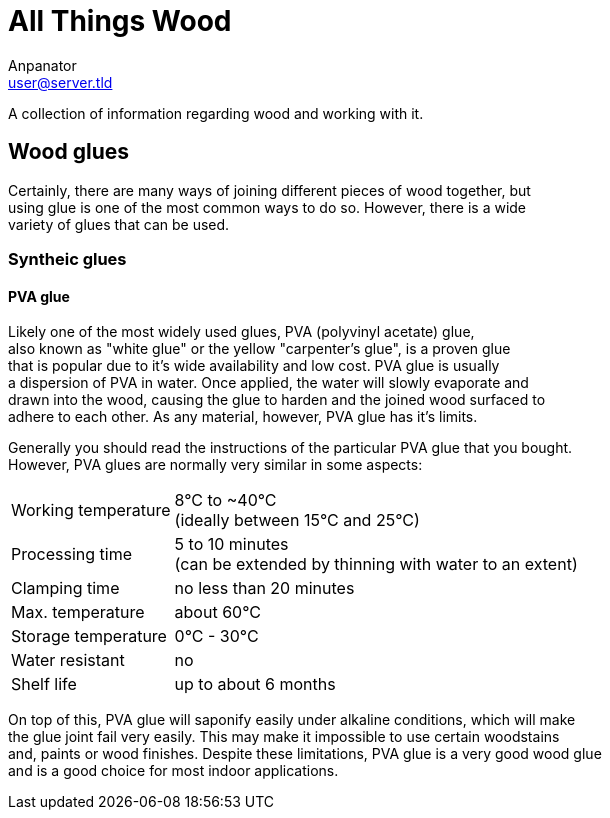 = All Things Wood
Anpanator <user@server.tld>

A collection of information regarding wood and working with it.

== Wood glues

Certainly, there are many ways of joining different pieces of wood together, but +
using glue is one of the most common ways to do so. However, there is a wide +
variety of glues that can be used.

=== Syntheic glues
==== PVA glue
Likely one of the most widely used glues, PVA (polyvinyl acetate) glue, +
also known as "white glue" or the yellow "carpenter's glue", is a proven glue +
that is popular due to it's wide availability and low cost. PVA glue is usually +
a dispersion of PVA in water. Once applied, the water will slowly evaporate and +
drawn into the wood, causing the glue to harden and the joined wood surfaced to +
adhere to each other. As any material, however, PVA glue has it's limits.

Generally you should read the instructions of the particular PVA glue that you bought. +
However, PVA glues are normally very similar in some aspects:

[horizontal]
Working temperature:: 8°C to ~40°C +
                      (ideally between 15°C and 25°C)
Processing time:: 5 to 10 minutes +
                  (can be extended by thinning with water to an extent)
Clamping time:: no less than 20 minutes
Max. temperature:: about 60°C
Storage temperature:: 0°C - 30°C
Water resistant:: no
Shelf life:: up to about 6 months

On top of this, PVA glue will saponify easily under alkaline conditions, which will make +
the glue joint fail very easily. This may make it impossible to use certain woodstains +
and, paints or wood finishes. Despite these limitations, PVA glue is a very good wood glue +
and is a good choice for most indoor applications.
